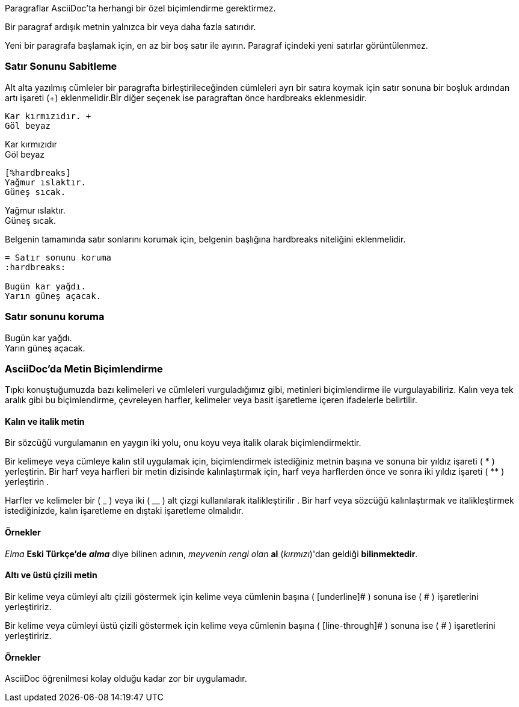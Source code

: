 

Paragraflar AsciiDoc'ta herhangi bir özel biçimlendirme gerektirmez.

Bir paragraf ardışık metnin yalnızca bir veya daha fazla satırıdır.

Yeni bir paragrafa başlamak için, en az bir boş satır ile ayırın.
Paragraf içindeki yeni satırlar görüntülenmez.

=== Satır Sonunu Sabitleme

Alt alta yazılmış cümleler bir paragrafta birleştirileceğinden cümleleri ayrı bir satıra koymak için satır sonuna bir boşluk ardından artı işareti (+) eklenmelidir.Bİr diğer seçenek ise paragraftan önce hardbreaks eklenmesidir.

[source,Asciidoc]
----
Kar kırmızıdır. +
Göl beyaz
----

Kar kırmızıdır +
Göl beyaz

[source,Asciidoc]
----
[%hardbreaks]
Yağmur ıslaktır.
Güneş sıcak.
----

[%hardbreaks]
Yağmur ıslaktır.
Güneş sıcak.

Belgenin tamamında satır sonlarını korumak için, belgenin başlığına hardbreaks niteliğini eklenmelidir.

[source,Asciidoc]
----

= Satır sonunu koruma
:hardbreaks:

Bugün kar yağdı.
Yarın güneş açacak.
----

=== Satır sonunu koruma
:hardbreaks:

Bugün kar yağdı.
Yarın güneş açacak.

=== AsciiDoc'da Metin Biçimlendirme

Tıpkı konuştuğumuzda bazı kelimeleri ve cümleleri vurguladığımız gibi, metinleri biçimlendirme ile vurgulayabiliriz. Kalın veya tek aralık gibi bu biçimlendirme, çevreleyen harfler, kelimeler veya basit işaretleme içeren ifadelerle belirtilir.

==== Kalın ve italik metin

Bir sözcüğü vurgulamanın en yaygın iki yolu, onu koyu veya italik olarak biçimlendirmektir.

Bir kelimeye veya cümleye kalın stil uygulamak için, biçimlendirmek istediğiniz metnin başına ve sonuna bir yıldız işareti ( * ) yerleştirin. Bir harf veya harfleri bir metin dizisinde kalınlaştırmak için, harf veya harflerden önce ve sonra iki yıldız işareti ( ** ) yerleştirin .

Harfler ve kelimeler bir ( _ ) veya iki ( __ ) alt çizgi kullanılarak italikleştirilir . Bir harf veya sözcüğü kalınlaştırmak ve italikleştirmek istediğinizde, kalın işaretleme en dıştaki işaretleme olmalıdır.

==== Örnekler

_Elma_ **Eski Türkçe'de** *_alma_* diye bilinen adının, _meyvenin rengi olan_ **al** (__kırmızı__)'dan geldiği **bilinmektedir**.


==== Altı ve üstü çizili metin

Bir kelime veya cümleyi altı çizili göstermek için kelime veya cümlenin başına ( [underline]# ) sonuna ise ( # ) işaretlerini yerleştiririz.

Bir kelime veya cümleyi üstü çizili göstermek için kelime veya cümlenin başına ( [line-through]# ) sonuna ise ( # ) işaretlerini yerleştiririz.

==== Örnekler

[underline]#AsciiDoc# öğrenilmesi [line-through]#kolay# olduğu kadar [line-through]#zor# bir uygulamadır.
